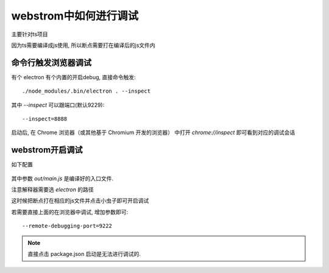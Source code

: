 =====================================
webstrom中如何进行调试
=====================================


.. post:: 2023-02-26 21:30:12
  :tags: 框架, electron
  :category: 前端
  :author: YanQue
  :location: CD
  :language: zh-cn


主要针对ts项目

因为ts需要编译成js使用, 所以断点需要打在编译后的js文件内

命令行触发浏览器调试
=====================================

有个 electron 有个内置的开启debug, 直接命令触发::

  ./node_modules/.bin/electron . --inspect

其中 `--inspect` 可以跟端口(默认9229)::

  --inspect=8888

启动后, 在 Chrome 浏览器（或其他基于 Chromium 开发的浏览器）
中打开 `chrome://inspect` 即可看到对应的调试会话

webstrom开启调试
=====================================

如下配置

.. figure:: ../../../../resources/images/2023-09-06-14-57-01.png
  :width: 480

其中参数 `out/main.js` 是编译好的入口文件.

注意解释器需要选 `electron` 的路径

这时候把断点打在相应的js文件并点击小虫子即可开启调试

若需要直接上面的在浏览器中调试, 增加参数即可::

  --remote-debugging-port=9222

.. note::

  直接点击 package.json 启动是无法进行调试的.
